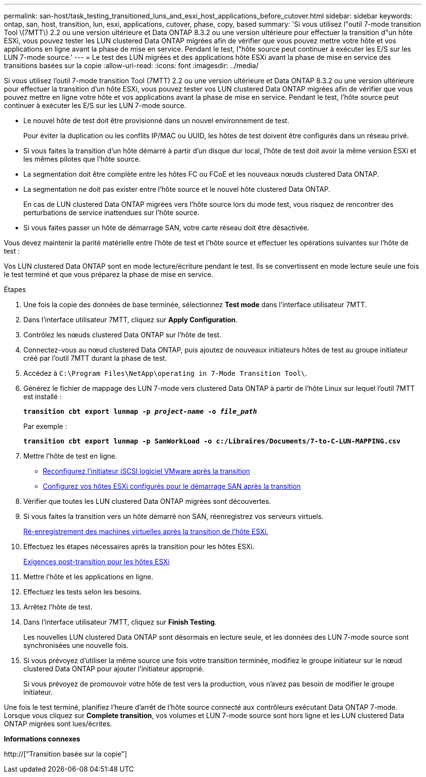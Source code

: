 ---
permalink: san-host/task_testing_transitioned_luns_and_esxi_host_applications_before_cutover.html 
sidebar: sidebar 
keywords: ontap, san, host, transition, lun, esxi, applications, cutover, phase, copy, based 
summary: 'Si vous utilisez l"outil 7-mode transition Tool \(7MTT\) 2.2 ou une version ultérieure et Data ONTAP 8.3.2 ou une version ultérieure pour effectuer la transition d"un hôte ESXi, vous pouvez tester les LUN clustered Data ONTAP migrées afin de vérifier que vous pouvez mettre votre hôte et vos applications en ligne avant la phase de mise en service. Pendant le test, l"hôte source peut continuer à exécuter les E/S sur les LUN 7-mode source.' 
---
= Le test des LUN migrées et des applications hôte ESXi avant la phase de mise en service des transitions basées sur la copie
:allow-uri-read: 
:icons: font
:imagesdir: ../media/


[role="lead"]
Si vous utilisez l'outil 7-mode transition Tool (7MTT) 2.2 ou une version ultérieure et Data ONTAP 8.3.2 ou une version ultérieure pour effectuer la transition d'un hôte ESXi, vous pouvez tester vos LUN clustered Data ONTAP migrées afin de vérifier que vous pouvez mettre en ligne votre hôte et vos applications avant la phase de mise en service. Pendant le test, l'hôte source peut continuer à exécuter les E/S sur les LUN 7-mode source.

* Le nouvel hôte de test doit être provisionné dans un nouvel environnement de test.
+
Pour éviter la duplication ou les conflits IP/MAC ou UUID, les hôtes de test doivent être configurés dans un réseau privé.

* Si vous faites la transition d'un hôte démarré à partir d'un disque dur local, l'hôte de test doit avoir la même version ESXi et les mêmes pilotes que l'hôte source.
* La segmentation doit être complète entre les hôtes FC ou FCoE et les nouveaux nœuds clustered Data ONTAP.
* La segmentation ne doit pas exister entre l'hôte source et le nouvel hôte clustered Data ONTAP.
+
En cas de LUN clustered Data ONTAP migrées vers l'hôte source lors du mode test, vous risquez de rencontrer des perturbations de service inattendues sur l'hôte source.

* Si vous faites passer un hôte de démarrage SAN, votre carte réseau doit être désactivée.


Vous devez maintenir la parité matérielle entre l'hôte de test et l'hôte source et effectuer les opérations suivantes sur l'hôte de test :

Vos LUN clustered Data ONTAP sont en mode lecture/écriture pendant le test. Ils se convertissent en mode lecture seule une fois le test terminé et que vous préparez la phase de mise en service.

.Étapes
. Une fois la copie des données de base terminée, sélectionnez *Test mode* dans l'interface utilisateur 7MTT.
. Dans l'interface utilisateur 7MTT, cliquez sur *Apply Configuration*.
. Contrôlez les nœuds clustered Data ONTAP sur l'hôte de test.
. Connectez-vous au nœud clustered Data ONTAP, puis ajoutez de nouveaux initiateurs hôtes de test au groupe initiateur créé par l'outil 7MTT durant la phase de test.
. Accédez à `C:\Program Files\NetApp\operating in 7-Mode Transition Tool\`.
. Générez le fichier de mappage des LUN 7-mode vers clustered Data ONTAP à partir de l'hôte Linux sur lequel l'outil 7MTT est installé :
+
`*transition cbt export lunmap -p _project-name_ -o _file_path_*`

+
Par exemple :

+
`*transition cbt export lunmap -p SanWorkLoad -o c:/Libraires/Documents/7-to-C-LUN-MAPPING.csv*`

. Mettre l'hôte de test en ligne.
+
** xref:concept_reconfiguration_of_vmware_software_iscsi_initiator.adoc[Reconfigurez l'initiateur iSCSI logiciel VMware après la transition]
** xref:task_setting_up_esxi_hosts_configured_for_san_boot_after_transition.adoc[Configurez vos hôtes ESXi configurés pour le démarrage SAN après la transition]


. Vérifier que toutes les LUN clustered Data ONTAP migrées sont découvertes.
. Si vous faites la transition vers un hôte démarré non SAN, réenregistrez vos serveurs virtuels.
+
xref:task_reregistering_vms_after_transition_on_non_san_boot_esxi_host_using_vsphere_client.adoc[Ré-enregistrement des machines virtuelles après la transition de l'hôte ESXi.]

. Effectuez les étapes nécessaires après la transition pour les hôtes ESXi.
+
xref:concept_post_transition_requirements_for_esxi_hosts.adoc[Exigences post-transition pour les hôtes ESXi]

. Mettre l'hôte et les applications en ligne.
. Effectuez les tests selon les besoins.
. Arrêtez l'hôte de test.
. Dans l'interface utilisateur 7MTT, cliquez sur *Finish Testing*.
+
Les nouvelles LUN clustered Data ONTAP sont désormais en lecture seule, et les données des LUN 7-mode source sont synchronisées une nouvelle fois.

. Si vous prévoyez d'utiliser la même source une fois votre transition terminée, modifiez le groupe initiateur sur le nœud clustered Data ONTAP pour ajouter l'initiateur approprié.
+
Si vous prévoyez de promouvoir votre hôte de test vers la production, vous n'avez pas besoin de modifier le groupe initiateur.



Une fois le test terminé, planifiez l'heure d'arrêt de l'hôte source connecté aux contrôleurs exécutant Data ONTAP 7-mode. Lorsque vous cliquez sur *Complete transition*, vos volumes et LUN 7-mode source sont hors ligne et les LUN clustered Data ONTAP migrées sont lues/écrites.

*Informations connexes*

http://["Transition basée sur la copie"]
